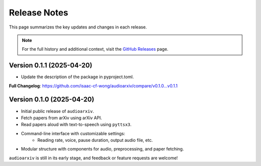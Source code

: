 Release Notes
=============

This page summarizes the key updates and changes in each release.

.. note::

   For the full history and additional context, visit the
   `GitHub Releases <https://github.com/isaac-cf-wong/audioarxiv/releases>`_ page.

Version 0.1.1 (2025-04-20)
--------------------------
- Update the description of the package in pyproject.toml.

**Full Changelog**: https://github.com/isaac-cf-wong/audioarxiv/compare/v0.1.0...v0.1.1

Version 0.1.0 (2025-04-20)
--------------------------

- Initial public release of ``audioarxiv``.
- Fetch papers from arXiv using arXiv API.
- Read papers aloud with text-to-speech using ``pyttsx3``.
- Command-line interface with customizable settings:
   - Reading rate, voice, pause duration, output audio file, etc.
- Modular structure with components for audio, preprocessing, and paper fetching.

``audioarxiv`` is still in its early stage, and feedback or feature requests are welcome!
